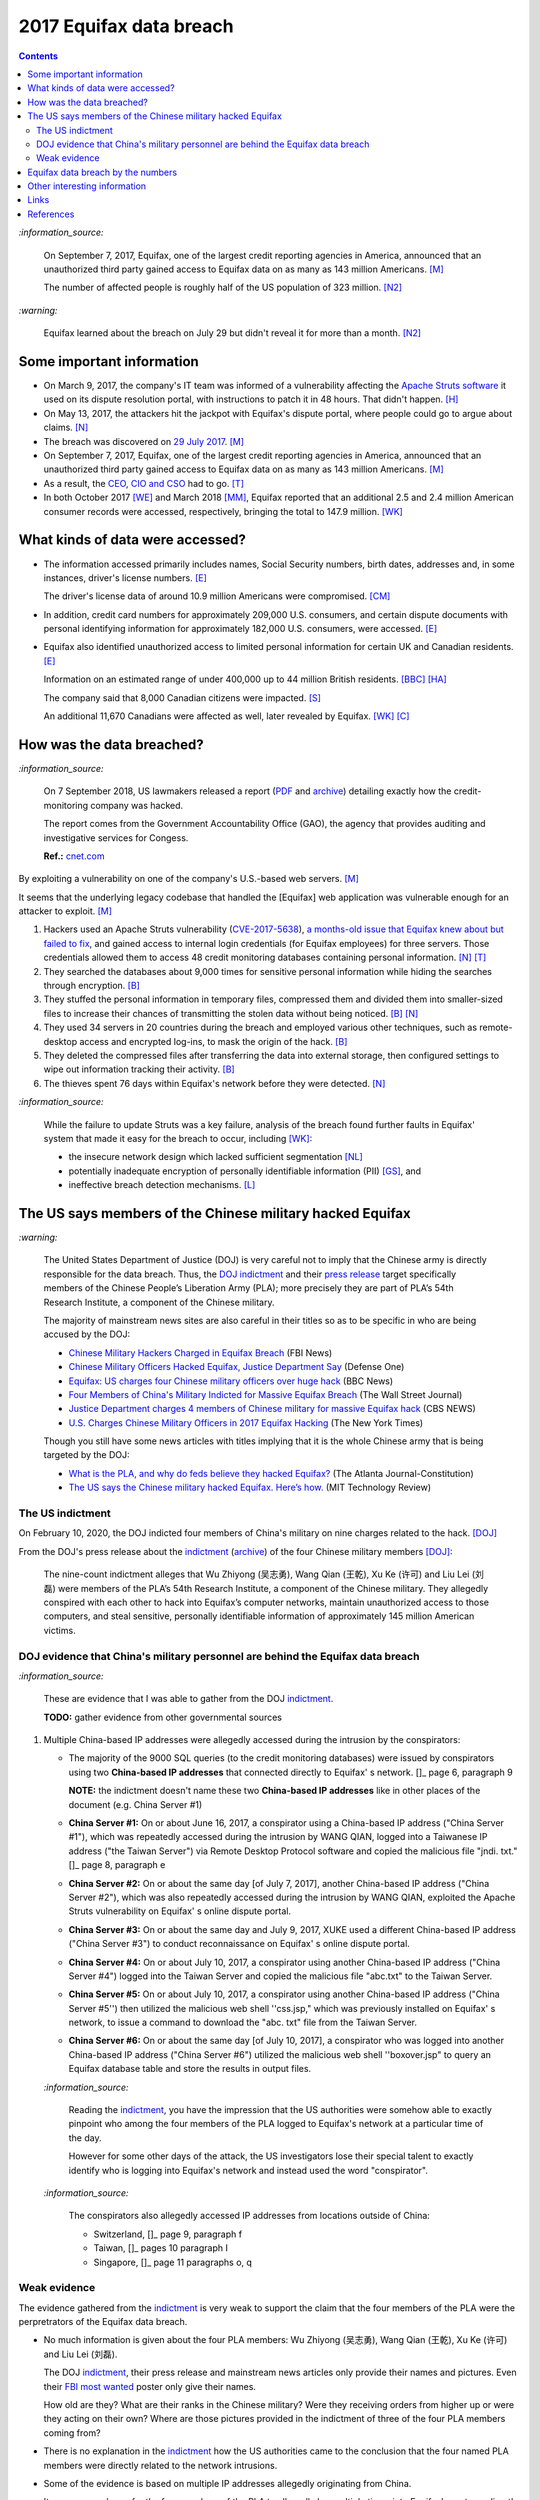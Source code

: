 ========================
2017 Equifax data breach
========================

.. raw:: html

   <div align="center">
   <img src="https://www.omegawealthmanagement.com/wp-content/uploads/2020/01/equifax.jpg" style="width:550px;height:250px;"/>
   <p><b><a href="https://www.omegawealthmanagement.com/were-you-affected-by-the-equifax-data-breach-in-2017/">Reference</a></b></p>
   </div>

.. contents:: **Contents**
   :depth: 4
   :local:
   :backlinks: top

`:information_source:`

  On September 7, 2017, Equifax, one of the largest credit reporting agencies in America, 
  announced that an unauthorized third party gained access to Equifax data on as many as 
  143 million Americans. [M]_
  
  The number of affected people is roughly half of the US population of 323 million. [N2]_
  
`:warning:`

  Equifax learned about the breach on July 29 but didn't reveal it for more than a month. [N2]_

Some important information
========================
- On March 9, 2017, the company's IT team was informed of a vulnerability affecting the `Apache 
  Struts software`_ it used on its dispute resolution portal, with instructions to patch it 
  in 48 hours. That didn't happen. [H]_
- On May 13, 2017, the attackers hit the jackpot with Equifax's dispute portal, where 
  people could go to argue about claims. [N]_
- The breach was discovered on `29 July 2017`_. [M]_
- On September 7, 2017, Equifax, one of the largest credit reporting agencies in America, 
  announced that an unauthorized third party gained access to Equifax data on as many as 
  143 million Americans. [M]_
- As a result, the `CEO`_, `CIO and CSO`_ had to go. [T]_
- In both October 2017 [WE]_ and March 2018 [MM]_, Equifax reported that an additional 2.5 and 2.4 million 
  American consumer records were accessed, respectively, bringing the total to 147.9 million. [WK]_

What kinds of data were accessed?
========================
- The information accessed primarily includes names, Social Security numbers, birth dates, 
  addresses and, in some instances, driver's license numbers. [E]_
  
  The driver's license data of around 10.9 million Americans were compromised. [CM]_

- In addition, credit card numbers for approximately 209,000 U.S. consumers, and certain 
  dispute documents with personal identifying information for approximately 182,000 U.S. 
  consumers, were accessed. [E]_
  
- Equifax also identified unauthorized access to limited personal information for certain 
  UK and Canadian residents. [E]_
  
  Information on an estimated range of under 400,000 up to 44 million British residents. [BBC]_ [HA]_ 
  
  The company said that 8,000 Canadian citizens were impacted. [S]_
  
  An additional 11,670 Canadians were affected as well, later revealed by Equifax. [WK]_ [C]_

How was the data breached?
========================
`:information_source:`

  On 7 September 2018, US lawmakers released a report (`PDF`_ and `archive`_) detailing exactly how the 
  credit-monitoring company was hacked.
  
  The report comes from the Government Accountability Office (GAO), the agency that provides 
  auditing and investigative services for Congess.
  
  **Ref.:** `cnet.com 
  <https://www.cnet.com/tech/services-and-software/equifaxs-hack-one-year-later-a-look-back-at-how-it-happened-and-whats-changed/>`__

By exploiting a vulnerability on one of the company's U.S.-based web servers. [M]_

It seems that the underlying legacy codebase that handled the [Equifax] web application 
was vulnerable enough for an attacker to exploit. [M]_

1. Hackers used an Apache Struts vulnerability (`CVE-2017-5638`_), `a months-old issue that Equifax knew about but failed to fix`_, 
   and gained access to internal login credentials (for Equifax employees) for three servers. Those credentials allowed them to access 
   48 credit monitoring databases containing personal information. [N]_ [T]_
2. They searched the databases about 9,000 times for sensitive personal information while hiding the searches through encryption. [B]_
3. They stuffed the personal information in temporary files, compressed them and divided them into smaller-sized files to 
   increase their chances of transmitting the stolen data without being noticed. [B]_ [N]_
4. They used 34 servers in 20 countries during the breach and employed various other techniques, 
   such as remote-desktop access and encrypted log-ins, to mask the origin of the hack. [B]_
5. They deleted the compressed files after transferring the data into external storage, 
   then configured settings to wipe out information tracking their activity. [B]_
6. The thieves spent 76 days within Equifax's network before they were detected. [N]_

`:information_source:`

  While the failure to update Struts was a key failure, analysis of the breach found further faults in Equifax' 
  system that made it easy for the breach to occur, including [WK]_:
  
  - the insecure network design which lacked sufficient segmentation [NL]_
  - potentially inadequate encryption of personally identifiable information (PII) [GS]_, and
  - ineffective breach detection mechanisms. [L]_

.. raw:: html

   <div align="center">
   <img src="https://camo.githubusercontent.com/4dbe1733c0ea00a63c6096fef006392d8544b2ef9e8947f3aafca507ba7837a1/68747470733a2f2f6d69726f2e6d656469756d2e636f6d2f6d61782f313430302f302a46334476476b37755234583538613566" style="width:700px;height:500px;"/>
   <p><b>A chart from the <a href="https://www.warren.senate.gov/imo/media/doc/2018.09.06%20GAO%20Equifax%20report.pdf">GAO report</a>
      describing how Equifax was breached.</b></p>
   </div>
   
The US says members of the Chinese military hacked Equifax
==========================================================
`:warning:`

  The United States Department of Justice (DOJ) is very careful not to imply that the Chinese army is 
  directly responsible for the data breach.
  Thus, the `DOJ indictment`_ and their `press release`_ target specifically members of the Chinese 
  People’s Liberation Army (PLA); more precisely they are part of PLA’s 54th Research Institute, a component 
  of the Chinese military.
  
  The majority of mainstream news sites are also careful in their titles so as 
  to be specific in who are being accused by the DOJ:
  
  - `Chinese Military Hackers Charged in Equifax Breach`_ (FBI News)
  - `Chinese Military Officers Hacked Equifax, Justice Department Say`_ (Defense One)
  - `Equifax: US charges four Chinese military officers over huge hack`_ (BBC News)
  - `Four Members of China's Military Indicted for Massive Equifax Breach`_ (The Wall Street Journal)
  - `Justice Department charges 4 members of Chinese military for massive Equifax hack`_ (CBS NEWS)
  - `U.S. Charges Chinese Military Officers in 2017 Equifax Hacking`_ (The New York Times)
  
  Though you still have some news articles with titles implying that it is the whole
  Chinese army that is being targeted by the DOJ:

  - `What is the PLA, and why do feds believe they hacked Equifax?`_ (The Atlanta Journal-Constitution)
  - `The US says the Chinese military hacked Equifax. Here’s how.`_ (MIT Technology Review)

The US indictment
-----------------
On February 10, 2020, the DOJ indicted four members of 
China's military on nine charges related to the hack. [DOJ]_

From the DOJ's press release about the `indictment`_ 
(`archive <https://web.archive.org/web/20210725031951/https://www.justice.gov/opa/press-release/file/1246891/download>`__) 
of the four Chinese military members [DOJ]_:

  The nine-count indictment alleges that Wu Zhiyong (吴志勇), Wang Qian (王乾), Xu Ke (许可) and Liu Lei 
  (刘磊) were members of the PLA’s 54th Research Institute, a component of the Chinese military.  They 
  allegedly conspired with each other to hack into Equifax’s computer networks, maintain unauthorized 
  access to those computers, and steal sensitive, personally identifiable information of 
  approximately 145 million American victims. 

DOJ evidence that China's military personnel are behind the Equifax data breach
-------------------------------------------------------------------------------
`:information_source:`

  These are evidence that I was able to gather from the DOJ `indictment`_. 
  
  **TODO:** gather evidence from other governmental sources
  
1. Multiple China-based IP addresses were allegedly accessed during the intrusion by the conspirators:

   - The majority of the 9000 SQL queries (to the credit monitoring databases) were issued by conspirators using two
     **China-based IP addresses** that connected directly to Equifax' s network. []_ page 6, paragraph 9
     
     **NOTE:** the indictment doesn't name these two **China-based IP addresses** like in other places
     of the document (e.g. China Server #1)
   - **China Server #1:** On or about June 16, 2017, a conspirator using a China-based IP address ("China Server #1"), 
     which was repeatedly accessed during the intrusion by WANG QIAN, logged into a Taiwanese IP 
     address ("the Taiwan Server") via Remote Desktop Protocol software and copied the 
     malicious file "jndi. txt." []_ page 8, paragraph e
   - **China Server #2:** On or about the same day [of July 7, 2017], another China-based IP address 
     ("China Server #2"), which was also repeatedly accessed during the intrusion by WANG QIAN, exploited 
     the Apache Struts vulnerability on Equifax' s online dispute portal. 
   - **China Server #3:** On or about the same day and July 9, 2017, XUKE used a 
     different China-based IP address ("China Server #3") to conduct reconnaissance on Equifax' s online dispute portal. 
   - **China Server #4:** On or about July 10, 2017, a conspirator using another China-based IP address 
     ("China Server #4") logged into the Taiwan Server and copied the malicious file "abc.txt" to the Taiwan Server.
   - **China Server #5:** On or about July 10, 2017, a conspirator using another China-based IP address ("China Server #5'') then utilized
     the malicious web shell ''css.jsp," which was previously installed on Equifax' s network, to issue a command 
     to download the "abc. txt" file from the Taiwan Server.
   - **China Server #6:** On or about the same day [of July 10, 2017], a conspirator who was logged into another China-based IP address 
     ("China Server #6") utilized the malicious web shell ''boxover.jsp" to query an Equifax database 
     table and store the results in output files.
   
   `:information_source:`
   
     Reading the `indictment`_, you have the impression that the US authorities were somehow able to 
     exactly pinpoint who among the four members of the PLA logged to Equifax's network at a particular time of the day.
     
     However for some other days of the attack, the US investigators lose their special talent to exactly identify 
     who is logging into Equifax's network and instead used the word "conspirator".
   
   `:information_source:`
     
     The conspirators also allegedly accessed IP addresses from locations outside of China:
     
     - Switzerland, []_ page 9, paragraph f
     - Taiwan, []_ pages 10 paragraph I
     - Singapore, []_ page 11 paragraphs o, q

Weak evidence
-------------
The evidence gathered from the `indictment`_ is very weak to support the claim that 
the four members of the PLA were the perpretrators of the Equifax data breach.
  
- No much information is given about the four PLA members: Wu Zhiyong (吴志勇), Wang Qian (王乾), 
  Xu Ke (许可) and Liu Lei (刘磊).
  
  The DOJ `indictment`_, their press release and mainstream news articles only provide their
  names and pictures. Even their `FBI most wanted`_ poster only give their names.
  
  How old are they? What are their ranks in the Chinese military? Were they receiving orders
  from higher up or were they acting on their own? Where are those pictures provided in the
  indictment of three of the four PLA members coming from? 
  
  .. raw:: html

     <div align="center">
     <img src="https://www.cnet.com/a/img/uf_P-IUAQf-_-47zXmpuSWcyqs8=/940x0/2020/02/10/489560f1-9731-4957-af0d-9b0a947da334/screen-shot-2020-02-10-at-10-18-15-am.png" style="width:700px;height:400px;"/>
     <p><b>In the news articles and the DOJ <a href="https://www.justice.gov/opa/press-release/file/1246891/download">indictment</a>, they don't provide a picture for the alleged PLA member Liu Lei.
        However in the <a href="https://www.fbi.gov/wanted/cyber/chinese-pla-members-54th-research-institute">FBI poster</a>, 
        you get all four pictures (though <a href="https://archive.md/3qA8b">at first</a> the FBI also only shown three pics). Very odd that the DOJ worked for 2 years investigating the Equifax data breach
        and could not get a picture for Liu Lei to include in their indictment.</b></p>
     </div>
  
  .. raw:: html

     <div align="center">
     <img src="https://www.fbi.gov/@@dvpdffiles/8/c/8c0b4ce2b3c9448b95b13f19a89fc658/normal/dump_1.gif"/>
     <p><b>PLA members wanted by the
       <a href="https://www.fbi.gov/wanted/cyber/chinese-pla-members-54th-research-institute">FBI</a>.</b></p>
     </div>

- There is no explanation in the `indictment`_ how the US authorities came to the
  conclusion that the four named PLA members were directly related to the network intrusions.

- Some of the evidence is based on multiple IP addresses allegedly originating from China.

  It seems very sloppy for the four members of the PLA to allegedly log 
  multiple times into Equifax's systems directly from Chinese-based IP addresses. These conspirators
  are not your average Joe that doesn't know much about network forensics but are supposedly part of 
  PLA's 54th Research Institute which has traditionally focused on supporting electronic 
  warfare akin to Cyber Command as opposed to cyber espionage [VD]_. 
  
  Therefore, these four accused members of the PLA should know very well how to hide their tracks and use
  only IP addresses from outside China. 
  
- Since it is extremely unlikely for the DOJ to arrest the four PLA members, the indictment can
  be very poor in the quality of the evidence. The case will not go in front of 
  a judge and jury where the evidence presented by the prosecutors will be scrutinized.
  
  Thus, the DOJ is not incentivized to gather solid evidence that could link the four PLA members
  to the Equifax data breach:
  
    Officials acknowledged they were unlikely to face prosecution in a U.S. courtroom. [V]_ 
  
Reading the many mainstream news articles (even outside USA like UK and Canada), you get the 
feeling that everyone just went along with the narrative of the DOJ 
that four PLA members are responsible for the Equifax data breach.

However, `RT`_ is among the only news sites that questioned the link between the four
PLA members and the data breach as promulgated by the DOJ:

  It remains unclear how the DOJ concluded that four members of the Chinese military were 
  responsible, whether they were supposedly acting on their own or on state orders, or how 
  it intends to bring them to a US court. 
  
Equifax data breach by the numbers
==================================
.. raw:: html

   <div align="center">
   <img src="https://ei.marketwatch.com/Multimedia/2018/09/07/Photos/NS/MW-GP711_equifa_20180907130002_NS.jpg" style="width:300px;height:400px;"/>
   <p><b>Chart from 
      <a href="https://www.marketwatch.com/story/the-equifax-data-breach-in-one-chart-2018-09-07">marketwatch.com</a></b></p>
   </div>
   
.. raw:: html

   <div align="center">
   <img src="https://www.alliedsolutions.net/-/media/alliedwww/images/equifax_infographic_r5_777x450.ashx" style="width:500px;height:400px;"/>
   <p><b>Chart from 
      <a href="https://www.alliedsolutions.net/resources/allied-insights/2017/10/03/3-ways-to-manage-equifax-breach">alliedsolutions.net</a></b></p>
   </div>
   
Other interesting information
=============================
- As Ars warned in March of 2017, patching the security hole (`CVE-2017-5638`_) was labor intensive and difficult, 
  in part because it involved downloading an updated version of Struts and then using it to rebuild all apps that 
  used older, buggy Struts versions. Some websites may depend on dozens or even hundreds of such apps, which may 
  be scattered across dozens of servers on multiple continents. Once rebuilt, the apps must be extensively tested 
  before going into production to ensure they don't break key functions on the site. [G]_
  
- `Apache Struts`_ is used across the Fortune 100 to provide web applications in Java, and it powers 
  front- and back-end applications, including Equifax's public website. [W]_

- The US officials said that it was important to name the four PLA members because according to them it will 
  help to publicly shame them. But it is doubtful if the DOJ indictment will make them feel shame for what
  they did to millions of people. If they were receiving orders from higher up in the Chinese army, then
  the PLA would support them and make sure they are being treated well by their comrades for 
  getting away with important PII from millions of americans in one of the most
  important data breaches (we are talking about a credit monitoring company that collects tremendous 
  amount of information about lots of people in the US and around the world). The Chinese army would
  surely be happy to use these PII in whatever secret projects they might be working on.
  
    None of them are in custody, nor are they likely to be any time soon. But officials said that 
    charging and naming them served the purpose of **publicly shaming** them for their actions and enabled 
    the United States to arrest them if they travel one day. [FA]_

Links
=====
`:information_source:`

  The links are listed in chronological order starting from oldest.

- `“Vulnerability Details : CVE-2017-5638.” <https://www.cvedetails.com/cve/CVE-2017-5638/>`__ 
  *CVE*, 11 March 2017. `Archived <https://archive.md/IKpS5>`__.
  
- Inc., Equifax. `“Equifax Announces Cybersecurity Incident Involving Consumer Information.“ 
  <https://www.prnewswire.com/news-releases/equifax-announces-cybersecurity-incident-involving-consumer-information-300515960.html>`__ 
  *PrNewsWire*, 7 Sept. 2017.
  `Archived <https://archive.md/MBXzP>`__.
  
- Mathews, Lee. `“Equifax Data Breach Impacts 143 Million Americans.” 
  <https://www.forbes.com/sites/leemathews/2017/09/07/equifax-data-breach-impacts-143-million-americans/?sh=16bb95ef356f>`__ 
  *Forbes*, Forbes Magazine, 7 Sept. 2017.
  `Archived <https://archive.md/fo2um>`__.
  
- Haselton, Todd. `“Credit Reporting Firm Equifax Says Data Breach Could Potentially Affect 143 Million US Consumers.” 
  <https://www.cnbc.com/2017/09/07/credit-reporting-firm-equifax-says-cybersecurity-incident-could-potentially-affect-143-million-us-consumers.html>`__
  *CNBC*, 8 Sept. 2017.
  `Archived <https://archive.md/https://www.cnbc.com/2017/09/07/credit-reporting-firm-equifax-says-cybersecurity-incident-could-potentially-affect-143-million-us-consumers.html>`__.
  
- Hern, Alex. `“Equifax Told to Inform Britons Whether They Are at Risk after Data Breach.” 
  <https://www.theguardian.com/technology/2017/sep/08/equifax-told-to-inform-britons-whether-they-are-at-risk-after-data-breach>`__ 
  *The Guardian*, Guardian News and Media, 8 Sept. 2017.
  `Archived <https://archive.md/a3PmP>`__.

- Lomas, Natasha. `“Equifax Breach Disclosure Would Have Failed Europe's Tough New Rules.” 
  <https://techcrunch.com/2017/09/08/equifax-breach-disclosure-would-have-failed-europes-tough-new-rules/>`__
  *TechCrunch*, 8 Sept. 2017.
  `Archived <https://archive.md/ZtPUF>`__.
  
- Ng, Alfred, and Musil, Steven. `“Equifax Data Leak May Affect Nearly Half the US Population.” 
  <https://www.cnet.com/tech/services-and-software/equifax-data-leak-hits-nearly-half-of-the-us-population/>`__ 
  *CNET*, 8 Sept. 2017.
  `Archived <https://archive.md/dH7ei>`__.
  
- Newman, Lily Hay. `“How to Stop the Next Equifax-Style Megabreach-Or At Least Slow It Down.” 
  <https://www.wired.com/story/how-to-stop-breaches-equifax/>`_ *Wired*, Conde Nast, 12 Sept. 2017.
  `Archived <https://archive.md/xL7vb>`__.
  
- Goodin, Dan. `“Failure to Patch Two-Month-Old Bug Led to Massive Equifax Breach.” 
  <https://arstechnica.com/information-technology/2017/09/massive-equifax-breach-caused-by-failure-to-patch-two-month-old-bug/>`__ 
  *Ars Technica*, 13 Sept. 2017.
  `Archived <https://archive.md/https://arstechnica.com/information-technology/2017/09/massive-equifax-breach-caused-by-failure-to-patch-two-month-old-bug/>`__.

- Gallagher, Sean. `“Equifax Hackers Stole Data for 200k Credit Cards from Transaction History.” 
  <https://arstechnica.com/information-technology/2017/09/equifax-hackers-stole-data-for-200k-credit-cards-from-transaction-history/>`__ 
  *Ars Technica*, 14 Sept. 2017.
  `Archived <https://archive.md/5Bkbc>`__.

- Whittaker, Zack. `“Equifax Confirms Apache Struts Flaw It Failed to Patch Was to Blame for Data Breach.” 
  <https://www.zdnet.com/article/equifax-confirms-apache-struts-flaw-it-failed-to-patch-was-to-blame-for-data-breach/>`__
  *ZDNet*, 14 Sept. 2017.
  `Archived <https://archive.md/Qxreg>`__.
  
- `“Equifax Says Almost 400,000 Britons Hit in Data Breach.” <https://www.bbc.com/news/technology-41286638>`__ 
  *BBC News*, BBC, 15 Sept. 2017.
  `Archived <https://archive.md/zpbLF>`__.
  
- Hautala, Laura. `“Equifax Ex-CEO: 'Both Human Error and Tech Failures' in Massive Data Breach.” 
  <https://www.cnet.com/tech/services-and-software/equifax-ceo-data-breach-heres-what-went-wrong/>`_ *CNET*, 2 Oct. 2017.
  `Archived <https://archive.md/CuNmM>`__.
  
- Shepardson, David. `“Equifax Failed to Patch Security Vulnerability in March: Former CEO.” 
  <https://www.reuters.com/article/us-equifax-breach/equifax-failed-to-patch-security-vulnerability-in-march-former-ceo-idUSKCN1C71VY>`__ 
  *Reuters*, Thomson Reuters, 2 Oct. 2017.
  `Archived <https://archive.md/MJ7zq>`__.
  
- Weise, Elizabeth, and Nathan Bomey. `“Equifax Breach Hit 2.5 Million More Americans than First Believed.” 
  <https://www.usatoday.com/story/tech/2017/10/02/equifax-breach-hit-2-5-million-more-americans-than-first-believed/725100001/>`__ 
  *USA Today*, Gannett Satellite Information Network, 2 Oct. 2017.
  `Archived <https://archive.md/TfhLK>`__.

- Chin, Monica. `“On Top of Everything Else, Equifax Hackers Got 10 Million Driver's Licenses.” 
  <https://mashable.com/article/equifax-hackers-got-drivers-licenses.>`__
  *Mashable*, 11 Oct. 2017.
  `Archived <https://archive.md/ubD10>`__.
  
- `“Equifax Doubles Number of Canadians Hit by Breach, Now More than 19,000 | CBC News.” 
  <https://www.cbc.ca/news/business/equifax-canadians-affected-update-1.4424066>`__ 
  *CBCnews*, CBC/Radio Canada, 28 Nov. 2017.
  `Archived <https://archive.md/FpI1t>`__.
  
- Ng, Alfred. `“How the Equifax Hack Happened, and What Still Needs to Be Done.” 
  <https://www.cnet.com/tech/services-and-software/equifaxs-hack-one-year-later-a-look-back-at-how-it-happened-and-whats-changed/>`__ 
  *CNET*, 7 Sept. 2018.
  `Archived <https://archive.md/NVeDV>`__.

- Berr, Jonathan. `“Equifax Breach Exposed Data for 143 Million Consumers.” 
  <https://www.cbsnews.com/news/equifax-breach-exposes-data-for-143-million-consumers/>`__
  *CBS News*, CBS Interactive, 8 Apr. 2018.
  `Archived <https://archive.md/u7r1U>`__.

- Bomey, Nathan. `“How Chinese Military Hackers Allegedly Pulled off the Equifax Data Breach, Stealing Data from 145 Million Americans.” 
  <https://www.usatoday.com/story/tech/2020/02/10/2017-equifax-data-breach-chinese-military-hack/4712788002/>`__
  *USA Today*, Gannett Satellite Information Network, 10 Feb. 2020.
  `Archived <https://archive.md/tMyN3>`__.
  
- Viswanatha, Aruna, et al. `“Four Members of China's Military Indicted Over Massive Equifax Breach.” 
  <https://www.wsj.com/articles/four-members-of-china-s-military-indicted-for-massive-equifax-breach-11581346824>`__ 
  *The Wall Street Journal*, Dow Jones & Company, 11 Feb. 2020.
  `Archived <https://archive.md/JDvB1>`__.

- `“Chinese Military Personnel Charged with Computer Fraud, Economic Espionage and Wire 
  Fraud for Hacking into Credit Reporting Agency Equifax.” 
  <https://www.justice.gov/opa/pr/chinese-military-personnel-charged-computer-fraud-economic-espionage-and-wire-fraud-hacking>`__
  *The United States Department of Justice*, 13 Feb. 2020.
  `Archived <https://archive.md/JtDCY>`__. 
  
- Fifield, Anna. `“China Rebuffs U.S. Charges of Cyberespionage over Equifax Hack.” 
  <https://www.washingtonpost.com/world/asia_pacific/china-rebuffs-american-charges-of-cyber-espionage-over-equifax-hack/2020/02/11/b95fd932-4ca2-11ea-967b-e074d302c7d4_story.html>`__ 
  *The Washington Post*, WP Company, 20 Feb. 2020.
   `Archived <https://archive.md/W7b4b>`__.
  
- “2017 Equifax Data Breach.” *Wikipedia*, Wikimedia Foundation, 25 Oct. 2021, 
  https://en.wikipedia.org/wiki/2017_Equifax_data_breach.

- `“Equifax Data Breach Lawsuit.” 
  <https://www.forthepeople.com/class-action-lawyers/equifax-data-breach-lawsuit/>`__ *Morgan & Morgan*.
  `Archived <https://archive.md/GRPq3>`__.
  
- Turcsányi, Gergő. `“Deep Dive into the Equifax Breach and the Apache Struts Vulnerability.” 
  <https://avatao.com/blog-deep-dive-into-the-equifax-breach-and-the-apache-struts-vulnerability/>`__ 
  *Avatao*.
  `Archived <https://archive.md/LPy4G>`__.

References
==========
.. [B] Bomey, Nathan. “How Chinese Military Hackers Allegedly Pulled off the Equifax Data Breach, Stealing Data from 145 Million Americans.” 
   *USA Today*, Gannett Satellite Information Network, 10 Feb. 2020, 
   https://www.usatoday.com/story/tech/2020/02/10/2017-equifax-data-breach-chinese-military-hack/4712788002/.
   `Archived <https://archive.md/tMyN3>`__.
   
.. [BBC] “Equifax Says Almost 400,000 Britons Hit in Data Breach.” *BBC News*, BBC, 15 Sept. 2017, 
   https://www.bbc.com/news/technology-41286638.
   `Archived <https://archive.md/zpbLF>`__.
   
.. [C] “Equifax Doubles Number of Canadians Hit by Breach, Now More than 19,000 | CBC News.” *CBCnews*, CBC/Radio Canada, 28 Nov. 2017, 
   https://www.cbc.ca/news/business/equifax-canadians-affected-update-1.4424066.
   `Archived <https://archive.md/FpI1t>`__.
   
.. [CM] Chin, Monica. “On Top of Everything Else, Equifax Hackers Got 10 Million Driver's Licenses.” 
   *Mashable*, 11 Oct. 2017, https://mashable.com/article/equifax-hackers-got-drivers-licenses.
   `Archived <https://archive.md/ubD10>`__.
   
.. [DOJ] “Chinese Military Personnel Charged with Computer Fraud, Economic Espionage and Wire 
   Fraud for Hacking into Credit Reporting Agency Equifax.” *The United States Department of Justice*, 13 Feb. 2020,
   https://www.justice.gov/opa/pr/chinese-military-personnel-charged-computer-fraud-economic-espionage-and-wire-fraud-hacking.
   `Archived <https://archive.md/JtDCY>`__.

.. [E] Inc., Equifax. “Equifax Announces Cybersecurity Incident Involving Consumer Information.“ *PrNewsWire*, 7 Sept. 2017, 
   https://www.prnewswire.com/news-releases/equifax-announces-cybersecurity-incident-involving-consumer-information-300515960.html.
   `Archived <https://archive.md/MBXzP>`__.

.. [FA] Fifield, Anna. “China Rebuffs U.S. Charges of Cyberespionage over Equifax Hack.” 
   *The Washington Post*, WP Company, 20 Feb. 2020, 
   https://www.washingtonpost.com/world/asia_pacific/china-rebuffs-american-charges-of-cyber-espionage-over-equifax-hack/2020/02/11/b95fd932-4ca2-11ea-967b-e074d302c7d4_story.html.
   `Archived <https://archive.md/W7b4b>`__.

.. [G] Goodin, Dan. “Failure to Patch Two-Month-Old Bug Led to Massive Equifax Breach.” *Ars Technica*, 13 Sept. 2017, 
   https://arstechnica.com/information-technology/2017/09/massive-equifax-breach-caused-by-failure-to-patch-two-month-old-bug/.
   `Archived <https://archive.md/https://arstechnica.com/information-technology/2017/09/massive-equifax-breach-caused-by-failure-to-patch-two-month-old-bug/>`__.
   
.. [GS] Gallagher, Sean. “Equifax Hackers Stole Data for 200k Credit Cards from Transaction History.” *Ars Technica*, 14 Sept. 2017, 
   https://arstechnica.com/information-technology/2017/09/equifax-hackers-stole-data-for-200k-credit-cards-from-transaction-history/.
   `Archived <https://archive.md/5Bkbc>`__.

.. [H] Hautala, Laura. “Equifax Ex-CEO: 'Both Human Error and Tech Failures' in Massive Data Breach.” *CNET*, 2 Oct. 2017, 
   https://www.cnet.com/tech/services-and-software/equifax-ceo-data-breach-heres-what-went-wrong/.
   `Archived <https://archive.md/CuNmM>`__.

.. [HA] Hern, Alex. “Equifax Told to Inform Britons Whether They Are at Risk after Data Breach.” *The Guardian*, Guardian News and Media, 8 Sept. 2017, 
   https://www.theguardian.com/technology/2017/sep/08/equifax-told-to-inform-britons-whether-they-are-at-risk-after-data-breach.
   `Archived <https://archive.md/a3PmP>`__.

.. [L] Lomas, Natasha. “Equifax Breach Disclosure Would Have Failed Europe's Tough New Rules.” 
   *TechCrunch*, 8 Sept. 2017, 
   https://techcrunch.com/2017/09/08/equifax-breach-disclosure-would-have-failed-europes-tough-new-rules/.
   `Archived <https://archive.md/ZtPUF>`__.

.. [M] Mathews, Lee. “Equifax Data Breach Impacts 143 Million Americans.” *Forbes*, Forbes Magazine, 7 Sept. 2017,
   https://www.forbes.com/sites/leemathews/2017/09/07/equifax-data-breach-impacts-143-million-americans/?sh=16bb95ef356f.
   `Archived <https://archive.md/fo2um>`__.
   
.. [MM] “Equifax Data Breach Lawsuit.” *Morgan & Morgan*, 
    https://www.forthepeople.com/class-action-lawyers/equifax-data-breach-lawsuit/.
    `Archived <https://archive.md/GRPq3>`__.
   
.. [N] Ng, Alfred. “How the Equifax Hack Happened, and What Still Needs to Be Done.” *CNET*, 7 Sept. 2018, 
   https://www.cnet.com/tech/services-and-software/equifaxs-hack-one-year-later-a-look-back-at-how-it-happened-and-whats-changed/.
   `Archived <https://archive.md/NVeDV>`__.

.. [N2] Ng, Alfred, and Musil, Steven. “Equifax Data Leak May Affect Nearly Half the US Population.” *CNET*, 8 Sept. 2017, 
   https://www.cnet.com/tech/services-and-software/equifax-data-leak-hits-nearly-half-of-the-us-population/.
   `Archived <https://archive.md/dH7ei>`__.

.. [NL] Newman, Lily Hay. “How to Stop the Next Equifax-Style Megabreach-Or At Least Slow It Down.” *Wired*, Conde Nast, 12 Sept. 2017, 
   https://www.wired.com/story/how-to-stop-breaches-equifax/.
   `Archived <https://archive.md/xL7vb>`__.

.. [S] Shepardson, David. “Equifax Failed to Patch Security Vulnerability in March: Former CEO.” *Reuters*, Thomson Reuters, 2 Oct. 2017, 
   https://www.reuters.com/article/us-equifax-breach/equifax-failed-to-patch-security-vulnerability-in-march-former-ceo-idUSKCN1C71VY.
   `Archived <https://archive.md/MJ7zq>`__.

.. [T] Turcsányi, Gergő. “Deep Dive into the Equifax Breach and the Apache Struts Vulnerability.” *Avatao*, 
   https://avatao.com/blog-deep-dive-into-the-equifax-breach-and-the-apache-struts-vulnerability/.
   `Archived <https://archive.md/LPy4G>`__.
   
.. [V] Viswanatha, Aruna, et al. “Four Members of China's Military Indicted Over Massive Equifax Breach.”
   *The Wall Street Journal*, Dow Jones & Company, 11 Feb. 2020,
   https://www.wsj.com/articles/four-members-of-china-s-military-indicted-for-massive-equifax-breach-11581346824.
   `Archived <https://archive.md/JDvB1>`__.
   
.. [VD] Volz, Dustin. “Prosecutors Said PLA's 54th Research Institute-Traditionally Focused 
   on Supporting Electronic Warfare Akin to Cyber Command as Opposed to Cyber Espionage-Was 
   behind the Hack, an Indication the Group's ‘Missions May Be Evolving," @EBKania Said. 
   Https://T.co/dB1bSAsE9h.” Twitter, Twitter, 10 Feb. 2020, 
   https://twitter.com/dnvolz/status/1226983668222132225. 
   `Archived <https://archive.md/Tpwmu>`__.
   
.. [W] Whittaker, Zack. “Equifax Confirms Apache Struts Flaw It Failed to Patch Was to Blame for Data Breach.” 
   *ZDNet*, 13 Sept. 2017, 
   https://www.zdnet.com/article/equifax-confirms-apache-struts-flaw-it-failed-to-patch-was-to-blame-for-data-breach/.
   `Archived <https://archive.md/Qxreg>`__.
   
.. [WE] Weise, Elizabeth, and Nathan Bomey. “Equifax Breach Hit 2.5 Million More Americans than First Believed.” 
   *USA Today*, Gannett Satellite Information Network, 2 Oct. 2017, 
   https://www.usatoday.com/story/tech/2017/10/02/equifax-breach-hit-2-5-million-more-americans-than-first-believed/725100001/.
   `Archived <https://archive.md/TfhLK>`__.
   
.. [WK] “2017 Equifax Data Breach.” *Wikipedia*, Wikimedia Foundation, 25 Oct. 2021, 
   https://en.wikipedia.org/wiki/2017_Equifax_data_breach.
   
.. URLs
.. _29 July 2017: https://www.prnewswire.com/news-releases/equifax-announces-cybersecurity-incident-involving-consumer-information-300515960.html
.. _a months-old issue that Equifax knew about but failed to fix: https://www.cnet.com/news/equifax-ceo-data-breach-heres-what-went-wrong/
.. _Apache Struts: https://struts.apache.org/
.. _Apache Struts software: https://struts.apache.org/
.. _archive: https://web.archive.org/web/20210629150932/https://www.warren.senate.gov/imo/media/doc/2018.09.06%20GAO%20Equifax%20report.pdf
.. _CEO: https://archive.md/1aLaJ
.. _Chinese Military Hackers Charged in Equifax Breach: https://www.fbi.gov/news/stories/chinese-hackers-charged-in-equifax-breach-021020
.. _Chinese Military Officers Hacked Equifax, Justice Department Say: 
   https://www.defenseone.com/technology/2020/02/chinese-military-officers-hacked-equifax-justice-department-says/163013/
.. _CIO and CSO: https://archive.md/qvmvJ
.. _CVE-2017-5638: https://www.cvedetails.com/cve/CVE-2017-5638/
.. _DOJ indictment: https://www.justice.gov/opa/press-release/file/1246891/download
.. _Equifax\: US charges four Chinese military officers over huge hack: 
   https://www.bbc.com/news/world-us-canada-51449778
.. _FBI most wanted: https://www.fbi.gov/wanted/cyber/chinese-pla-members-54th-research-institute
.. _Four Members of China's Military Indicted for Massive Equifax Breach: 
   https://www.wsj.com/articles/four-members-of-china-s-military-indicted-for-massive-equifax-breach-11581346824
.. _indictment: https://www.justice.gov/opa/press-release/file/1246891/download
.. _Justice Department charges 4 members of Chinese military for massive Equifax hack: 
   https://www.cbsnews.com/news/equifax-hack-chinese-military-members-charged-department-of-justice/
.. _PDF: https://www.warren.senate.gov/imo/media/doc/2018.09.06%20GAO%20Equifax%20report.pdf
.. _press release: https://www.justice.gov/opa/pr/chinese-military-personnel-charged-computer-fraud-economic-espionage-and-wire-fraud-hacking
.. _RT: https://www.rt.com/usa/480536-chinese-military-hackers-equifax/
.. _The US says the Chinese military hacked Equifax. Here’s how.: 
   https://www.technologyreview.com/2020/02/10/349004/the-us-says-the-chinese-military-hacked-equifax-heres-how/
.. _U.S. Charges Chinese Military Officers in 2017 Equifax Hacking: 
   https://archive.md/8EKZs
.. _What is the PLA, and why do feds believe they hacked Equifax?:
   https://www.ajc.com/news/what-the-pla-and-why-feds-believe-they-hacked-equifax/IwFZoHWI4ZEtptRldiD3mJ/
